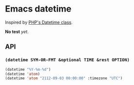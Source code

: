 * Emacs datetime
Inspired by [[http://php.net/manual/ja/class.datetime.php#datetime.constants.types][PHP's Datetime class]].

*No test* /yet/.

** API
*** =(datetime SYM-OR-FMT &optional TIME &rest OPTION)=

#+BEGIN_SRC emacs-lisp
(datetime "%Y-%m-%d")
(datetime 'atom)
(datetime 'atom "2112-09-03 00:00:00" :timezone "UTC")
#+END_SRC
